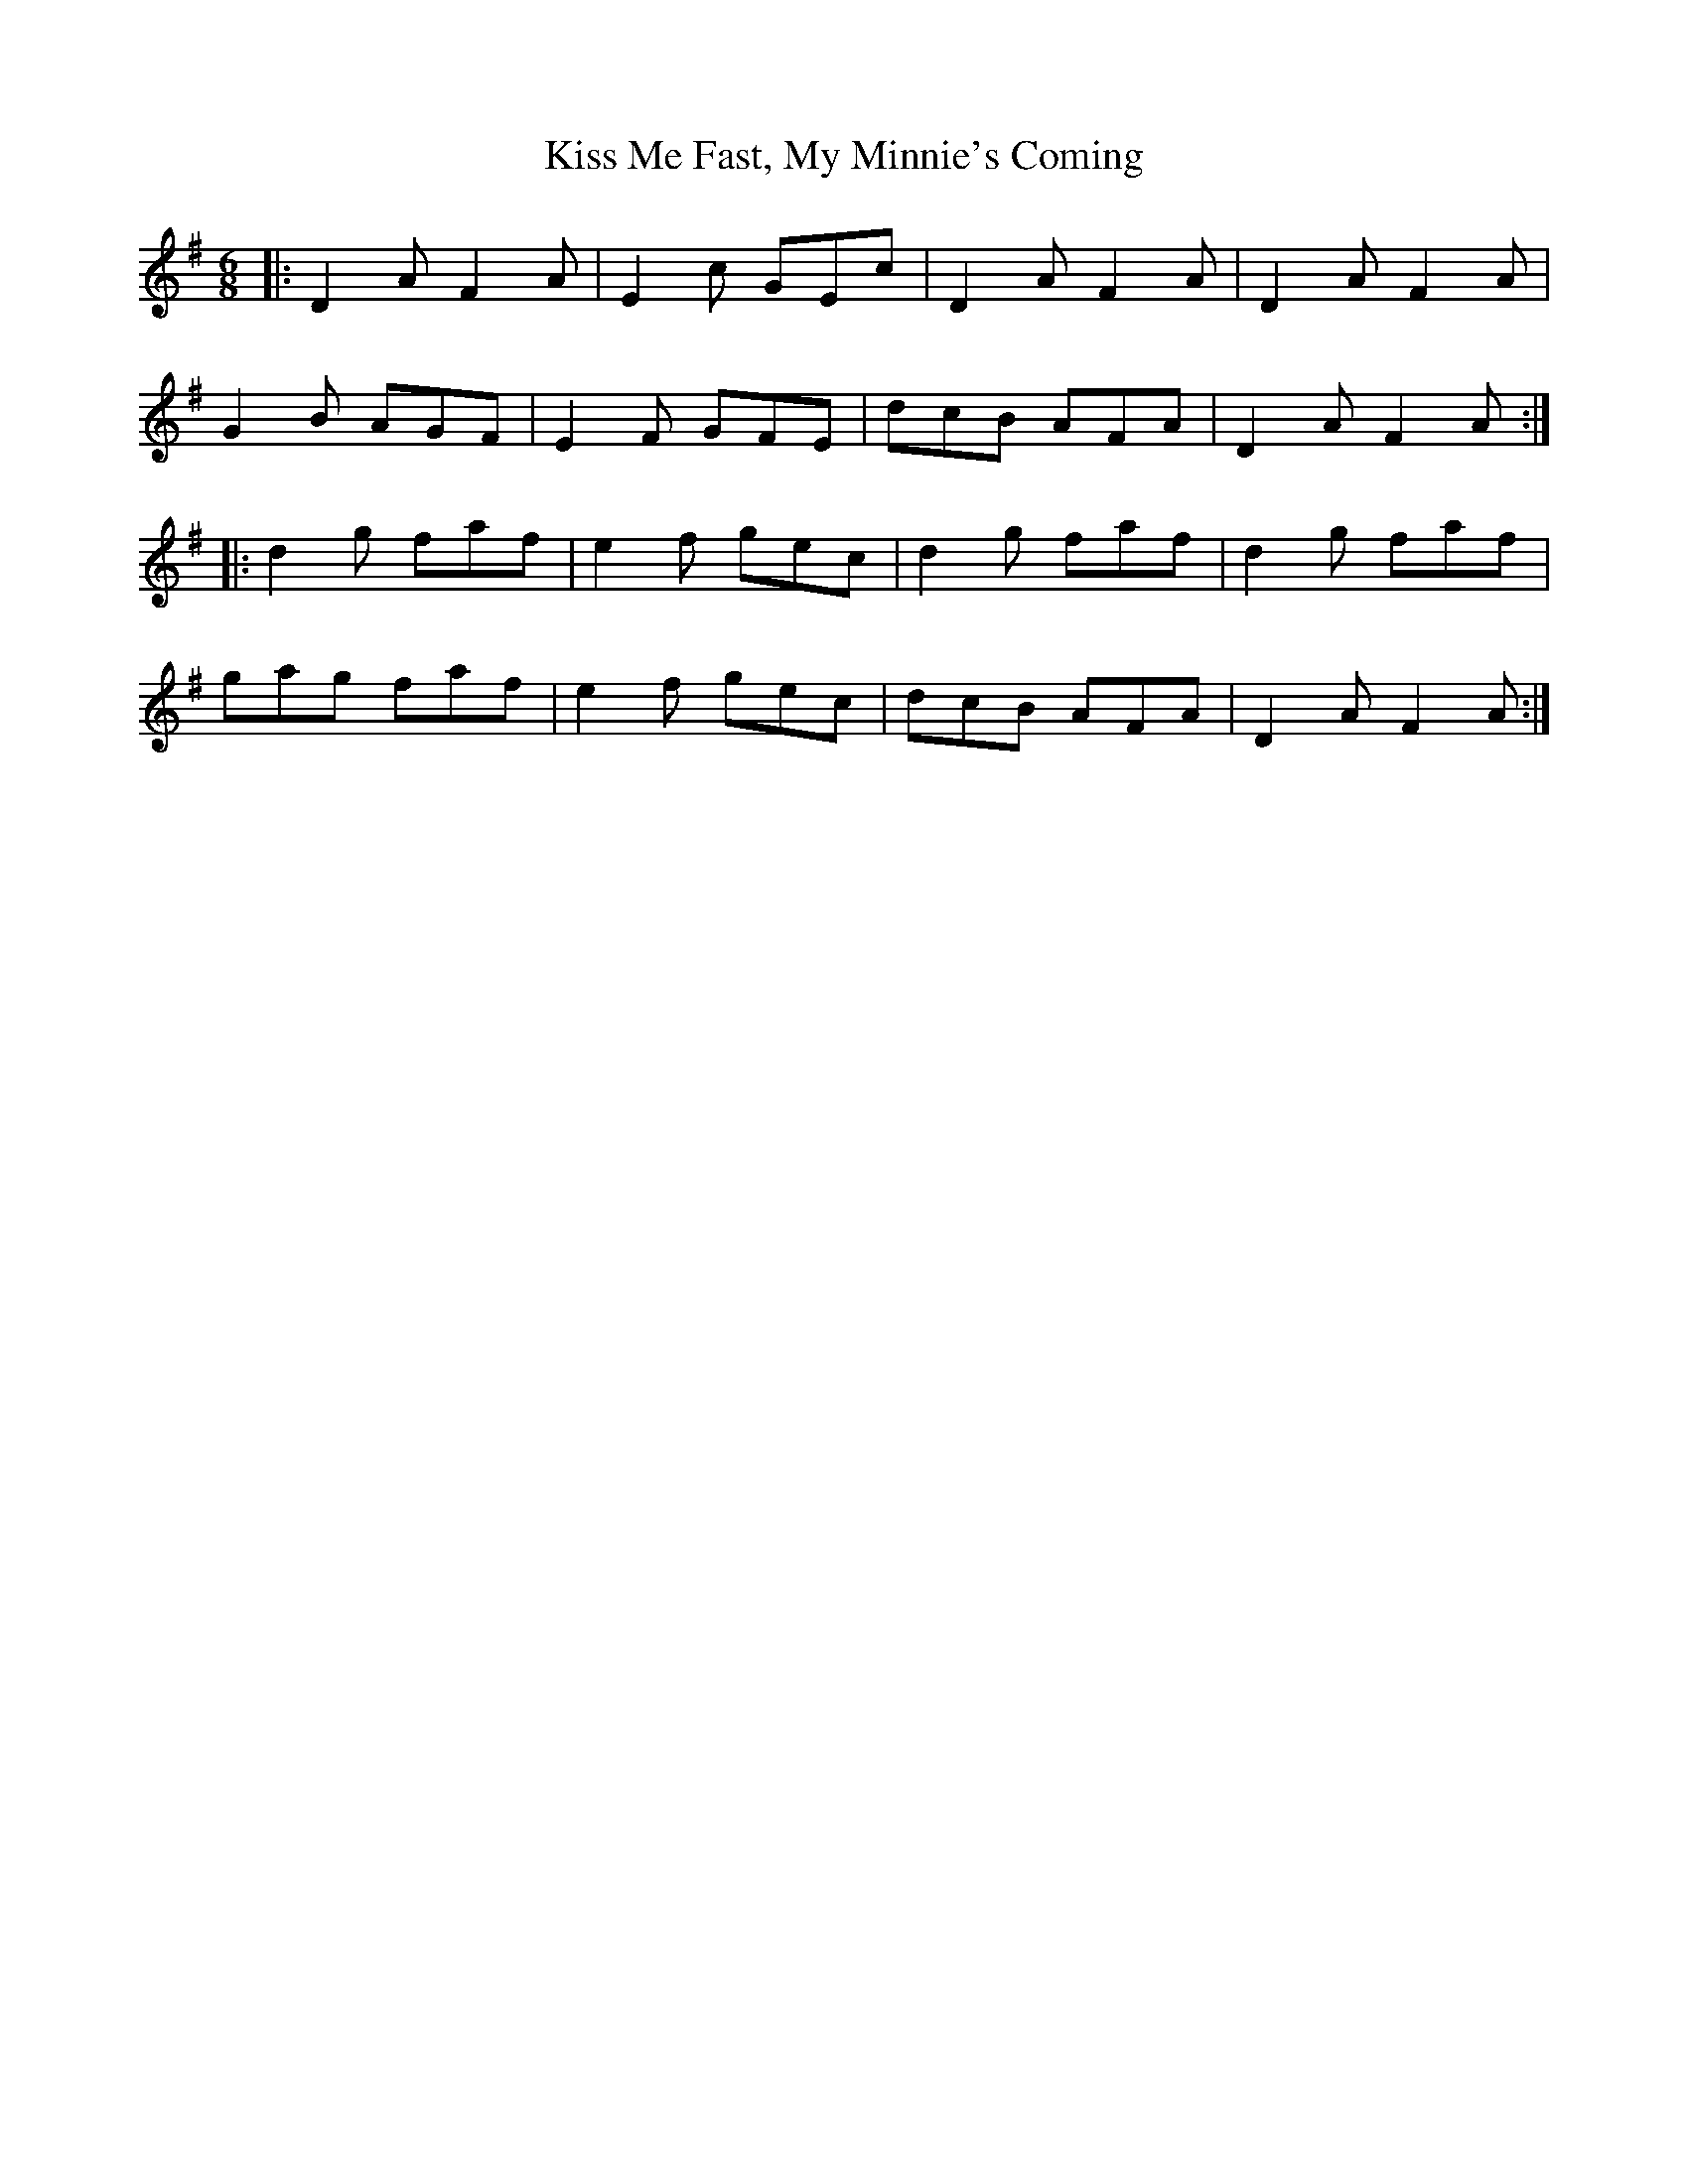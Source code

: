X: 21870
T: Kiss Me Fast, My Minnie's Coming
R: jig
M: 6/8
K: Dmixolydian
|:D2A F2A|E2c GEc|D2A F2A|D2A F2A|
G2B AGF|E2F GFE|dcB AFA|D2AF2A:|
|:d2g faf|e2f gec|d2g faf|d2g faf|
gag faf|e2f gec|dcB AFA|D2A F2A:|

